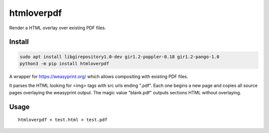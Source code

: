 ===========
htmloverpdf
===========
.. image:: https://readthedocs.org/projects/htmloverpdf/badge/?version=latest
    :target: https://htmloverpdf.readthedocs.io/en/latest/
.. image:: https://img.shields.io/pypi/v/htmloverpdf?color=success
    :target: https://pypi.org/project/htmloverpdf
.. image:: https://img.shields.io/docker/v/barnabyshearer/htmloverpdf/latest?color=success&label=docker
    :target: https://hub.docker.com/repository/docker/barnabyshearer/htmloverpdf

Render a HTML overlay over existing PDF files.

Install
-------

.. code-block:: bash

    sudo apt install libgirepository1.0-dev gir1.2-poppler-0.18 gir1.2-pango-1.0
    python3 -m pip install htmloverpdf

A wrapper for https://weasyprint.org/ which allows compositing with existing PDF files.

It parses the HTML looking for <img> tags with src urls ending ".pdf". Each one begins a new page and copies all source pages overlaying the weasyprint output.
The magic value "blank.pdf" outputs sections HTML without overlaying.

Usage
-----

::

    htmloverpdf < test.html > test.pdf


